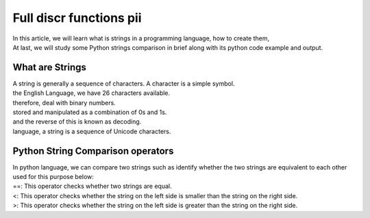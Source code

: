 Full discr functions pii
========================
|	In this article, we will learn what is strings in a programming language, how to create them, 
|	At last, we will study some Python strings comparison in brief along with its python code example and output. 

.. code-block:: bash
	:linenos:

	: ${HOSTNAME?} ${USER?} ${HOME?} ${MAIL?}
	echo
	echo "Имя машины: $HOSTNAME."
	echo "Ваше имя: $USER."
	echo "Ваш домашний каталог: $HOME."
	echo "Ваш почтовый ящик: $MAIL."
	echo
	echo "Если перед Вами появилось это сообщение,"
	echo "то это значит, что все критические переменные окружения установлены."
	echo 
	echo "Сейчас будет установлена postinstall настройка"
	echo
	
	cd /etc/apt/
	cp sources.list sources.tmp

What are Strings
----------------
|	A string is generally a sequence of characters. A character is a simple symbol. 
|	the English Language, we have 26 characters available. 
|	therefore, deal with binary numbers. 
|	stored and manipulated as a combination of 0s and 1s. 
|	and the reverse of this is known as decoding.  
|	language, a string is a sequence of Unicode characters.

.. code-block:: bash
	:linenos:

	sed -i -e "$a s/\(iface\s\).*/\1$NET_WI inet dhcp/g" interfaces


.. code-block:: bash
	:linenos:

	sed '$a	wpa-conf \/home\/rootsu\/wpa_supplicant.conf' interfaces >> interfaces;


.. code-block:: bash
	:linenos:

	systemctl restart wpa_supplicant


.. code-block:: bash
	:linenos:

	else
	
	if [[ -z $(sed -n -e "s/\(source \/etc\/network\/interfaces/\\).*/\1/p" interfaces) ]]; then
			TMPS="1";
			reinterfaces;
	fi

Python String Comparison operators
----------------------------------
|	In python language, we can compare two strings such as identify whether the two strings are equivalent to each other 
|	used for this purpose below:

.. code-block:: bash
	:linenos:

	
	systemctl restart networking 
	 
	cd /install/
	echo -e "1_settings_interface_with_wifi" >> steps.txt
	fi

|	==: This operator checks whether two strings are equal.
|	<: This operator checks whether the string on the left side is smaller than the string on the right side.
|	>: This operator checks whether the string on the left side is greater than the string on the right side.

.. code-block:: bash
	:linenos:

	echo -e "y\n" | apt-get install firmware-linux
	
	if [[ $(lspci | grep Ethernet | sed -n -e "s/.*ller:\s\([a-zA-Z]\+\s\).*/\1/p") == "Realtek" ]]; then 
	echo -e "y\n" | apt-get install firmware-realtek
	fi
	echo -e "y\n" | apt-get install firmware-linux-nonfree
	echo -e "y\n" | apt-get install man 

